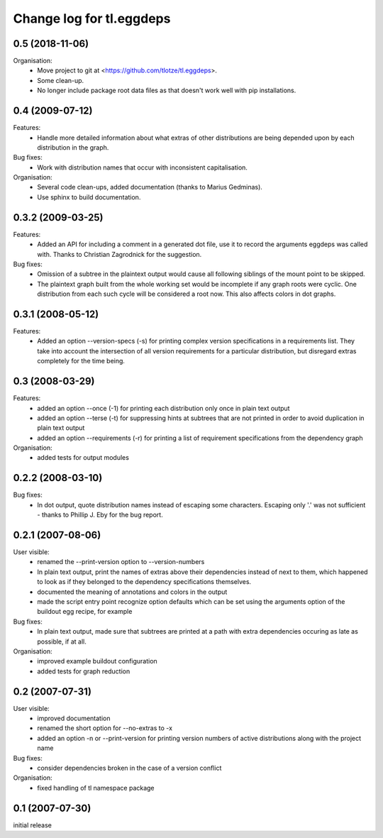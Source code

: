 =========================
Change log for tl.eggdeps
=========================

0.5 (2018-11-06)
================

Organisation:
  - Move project to git at <https://github.com/tlotze/tl.eggdeps>.

  - Some clean-up.

  - No longer include package root data files as that doesn't work well with
    pip installations.


0.4 (2009-07-12)
================

Features:
  - Handle more detailed information about what extras of other distributions
    are being depended upon by each distribution in the graph.

Bug fixes:
  - Work with distribution names that occur with inconsistent capitalisation.

Organisation:
  - Several code clean-ups, added documentation (thanks to Marius Gedminas).

  - Use sphinx to build documentation.


0.3.2 (2009-03-25)
==================

Features:
  - Added an API for including a comment in a generated dot file, use it to
    record the arguments eggdeps was called with. Thanks to Christian
    Zagrodnick for the suggestion.

Bug fixes:
  - Omission of a subtree in the plaintext output would cause all following
    siblings of the mount point to be skipped.

  - The plaintext graph built from the whole working set would be incomplete
    if any graph roots were cyclic. One distribution from each such cycle will
    be considered a root now. This also affects colors in dot graphs.


0.3.1 (2008-05-12)
==================

Features:
  - Added an option --version-specs (-s) for printing complex version
    specifications in a requirements list. They take into account the
    intersection of all version requirements for a particular distribution,
    but disregard extras completely for the time being.


0.3 (2008-03-29)
================

Features:
  - added an option --once (-1) for printing each distribution only once in
    plain text output

  - added an option --terse (-t) for suppressing hints at subtrees that are
    not printed in order to avoid duplication in plain text output

  - added an option --requirements (-r) for printing a list of requirement
    specifications from the dependency graph

Organisation:
  - added tests for output modules


0.2.2 (2008-03-10)
==================

Bug fixes:
  - In dot output, quote distribution names instead of escaping some
    characters. Escaping only '.' was not sufficient - thanks to
    Phillip J. Eby for the bug report.


0.2.1 (2007-08-06)
==================

User visible:
  - renamed the --print-version option to --version-numbers

  - In plain text output, print the names of extras above their dependencies
    instead of next to them, which happened to look as if they belonged to the
    dependency specifications themselves.

  - documented the meaning of annotations and colors in the output

  - made the script entry point recognize option defaults which can be set
    using the arguments option of the buildout egg recipe, for example

Bug fixes:
  - In plain text output, made sure that subtrees are printed at a path with
    extra dependencies occuring as late as possible, if at all.

Organisation:
  - improved example buildout configuration

  - added tests for graph reduction


0.2 (2007-07-31)
================

User visible:
  - improved documentation

  - renamed the short option for --no-extras to -x

  - added an option -n or --print-version for printing version numbers of
    active distributions along with the project name

Bug fixes:
  - consider dependencies broken in the case of a version conflict

Organisation:
  - fixed handling of tl namespace package


0.1 (2007-07-30)
================

initial release


.. Local Variables:
.. mode: rst
.. End:
